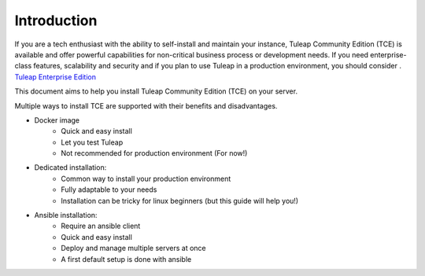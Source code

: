 Introduction
============

If you are a tech enthusiast with the ability to self-install and maintain your instance, Tuleap Community Edition (TCE) is available and offer powerful capabilities for non-critical business process or development needs. If you need enterprise-class features, scalability and security and if you plan to use Tuleap in a production environment, you should consider .
`Tuleap Enterprise Edition <https://www.tuleap.org/pricing/on-premise/>`_ 

This document aims to help you install Tuleap Community Edition (TCE) on your server.

Multiple ways to install TCE are supported with their benefits and disadvantages.

-  Docker image
    -  Quick and easy install
    -  Let you test Tuleap 
    -  Not recommended for production environment (For now!)

-  Dedicated installation:
    -  Common way to install your production environment
    -  Fully adaptable to your needs
    -  Installation can be tricky for linux beginners (but this guide will help you!)

-  Ansible installation:
    -  Require an ansible client
    -  Quick and easy install
    -  Deploy and manage multiple servers at once
    -  A first default setup is done with ansible
